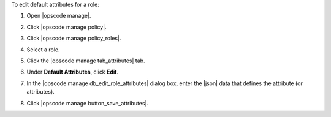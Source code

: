.. This is an included how-to. 


To edit default attributes for a role:

#. Open |opscode manage|.
#. Click |opscode manage policy|.
#. Click |opscode manage policy_roles|.
#. Select a role.
#. Click the |opscode manage tab_attributes| tab.
#. Under **Default Attributes**, click **Edit**.
#. In the |opscode manage db_edit_role_attributes| dialog box, enter the |json| data that defines the attribute (or attributes).

   .. image:: ../../images/step_manage_webui_policy_role_edit_attribute.png

#. Click |opscode manage button_save_attributes|.